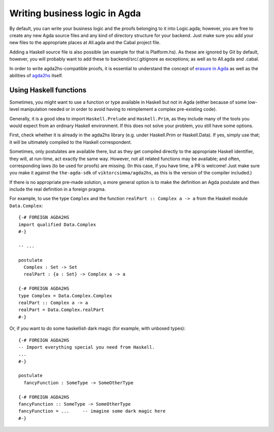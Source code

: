 .. _logic:

******************************
Writing business logic in Agda
******************************

By default, you can write your business logic and the proofs belonging to it
into Logic.agda;
however, you are free to create any new Agda source files
and any kind of directory structure
for your backend.
Just make sure you add your new files to the appropriate places
at All.agda and the Cabal project file.

Adding a Haskell source file is also possible
(an example for that is Platform.hs).
As these are ignored by Git by default, however,
you will probably want to add these to
backend/src/.gitignore
as exceptions;
as well as to All.agda and .cabal.

In order to write agda2hs-compatible proofs,
it is essential to understand the concept
of `erasure in Agda <https://agda.readthedocs.io/en/latest/language/runtime-irrelevance.html>`_
as well as the abilities of `agda2hs <https://agda.github.io/agda2hs/>`_ itself.

Using Haskell functions
-----------------------

Sometimes, you might want to use a function or type
available in Haskell but not in Agda
(either because of some low-level manipulation needed
or in order to avoid having to reimplement
a complex pre-existing code).

Generally, it is a good idea to import ``Haskell.Prelude`` and ``Haskell.Prim``,
as they include many of the tools you would expect
from an ordinary Haskell environment.
If this does not solve your problem,
you still have some options.

First, check whether it is already
in the agda2hs library
(e.g. under Haskell.Prim or Haskell.Data).
If yes, simply use that;
it will be ultimately compiled
to the Haskell correspondent.

Sometimes, only postulates are available there,
but as they get compiled directly to the appropriate Haskell identifier,
they will, at run-time, act exactly the same way.
However, not all related functions may be available;
and often, corresponding laws (to be used for proofs) are missing.
(In this case, if you have time, a PR is welcome!
Just make sure you make it against the ``the-agda-sdk``
of ``viktorcsimma/agda2hs``,
as this is the version of the compiler included.)

If there is no appropriate pre-made solution,
a more general option is
to make the definition an Agda postulate
and then include the real definition in a foreign pragma.

For example,
to use the type ``Complex`` and the function ``realPart :: Complex a -> a``
from the Haskell module ``Data.Complex``::

  {-# FOREIGN AGDA2HS
  import qualified Data.Complex
  #-}

  -- ...

  postulate
    Complex : Set -> Set
    realPart : {a : Set} -> Complex a -> a

  {-# FOREIGN AGDA2HS
  type Complex = Data.Complex.Complex
  realPart :: Complex a -> a
  realPart = Data.Complex.realPart
  #-}

Or, if you want to do some haskellish dark magic
(for example, with unboxed types)::

  {-# FOREIGN AGDA2HS
  -- Import everything special you need from Haskell.
  ...
  #-}

  postulate
    fancyFunction : SomeType -> SomeOtherType

  {-# FOREIGN AGDA2HS
  fancyFunction :: SomeType -> SomeOtherType
  fancyFunction = ...     -- imagine some dark magic here
  #-}

